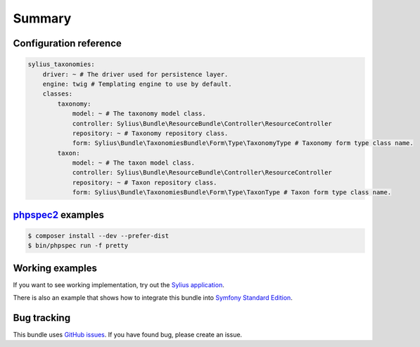 Summary
=======

Configuration reference
-----------------------

.. code-block:: yaml

    sylius_taxonomies:
        driver: ~ # The driver used for persistence layer.
        engine: twig # Templating engine to use by default.
        classes:
            taxonomy:
                model: ~ # The taxonomy model class.
                controller: Sylius\Bundle\ResourceBundle\Controller\ResourceController
                repository: ~ # Taxonomy repository class.
                form: Sylius\Bundle\TaxonomiesBundle\Form\Type\TaxonomyType # Taxonomy form type class name.
            taxon:
                model: ~ # The taxon model class.
                controller: Sylius\Bundle\ResourceBundle\Controller\ResourceController
                repository: ~ # Taxon repository class.
                form: Sylius\Bundle\TaxonomiesBundle\Form\Type\TaxonType # Taxon form type class name.

`phpspec2 <http://phpspec.net>`_ examples
-----------------------------------------

.. code-block:: bash

    $ composer install --dev --prefer-dist
    $ bin/phpspec run -f pretty

Working examples
----------------

If you want to see working implementation, try out the `Sylius application <http://github.com/Sylius/Sylius>`_.

There is also an example that shows how to integrate this bundle into `Symfony Standard Edition <https://github.com/umpirsky/symfony-standard/tree/sylius/taxonomies-bundle>`_.

Bug tracking
------------

This bundle uses `GitHub issues <https://github.com/Sylius/SyliusAssortmentBundle/issues>`_.
If you have found bug, please create an issue.
